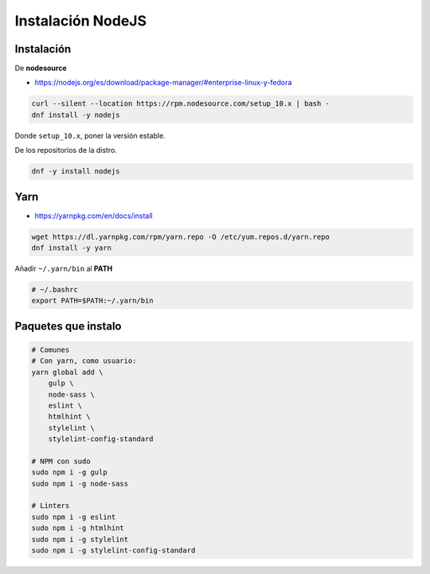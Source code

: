 .. _reference-linux-instalacion_nodejs:

##################
Instalación NodeJS
##################

Instalación
***********

De **nodesource**

* https://nodejs.org/es/download/package-manager/#enterprise-linux-y-fedora

.. code-block:: bash

    curl --silent --location https://rpm.nodesource.com/setup_10.x | bash -
    dnf install -y nodejs

Donde ``setup_10.x``, poner la versión estable.

De los repositorios de la distro.

.. code-block:: bash

    dnf -y install nodejs

Yarn
****

* https://yarnpkg.com/en/docs/install

.. code-block:: bash

    wget https://dl.yarnpkg.com/rpm/yarn.repo -O /etc/yum.repos.d/yarn.repo
    dnf install -y yarn

Añadir ``~/.yarn/bin`` al **PATH**

.. code-block:: bash

    # ~/.bashrc
    export PATH=$PATH:~/.yarn/bin

Paquetes que instalo
********************

.. code-block:: bash

    # Comunes
    # Con yarn, como usuario:
    yarn global add \
        gulp \
        node-sass \
        eslint \
        htmlhint \
        stylelint \
        stylelint-config-standard

    # NPM con sudo
    sudo npm i -g gulp
    sudo npm i -g node-sass

    # Linters
    sudo npm i -g eslint
    sudo npm i -g htmlhint
    sudo npm i -g stylelint
    sudo npm i -g stylelint-config-standard
